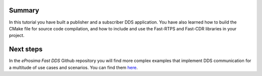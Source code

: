 Summary
^^^^^^^

In this tutorial you have built a publisher and a subscriber DDS application.
You have also learned how to build the CMake file for source code compilation, and how to include and use the Fast-RTPS
and Fast-CDR libraries in your project.

Next steps
^^^^^^^^^^

In the *eProsima Fast DDS* Github repository you will find more complex examples that implement DDS communication for
a multitude of use cases and scenarios. You can find them
`here <https://github.com/eProsima/Fast-RTPS/tree/master/examples/C%2B%2B/DDS>`_.
